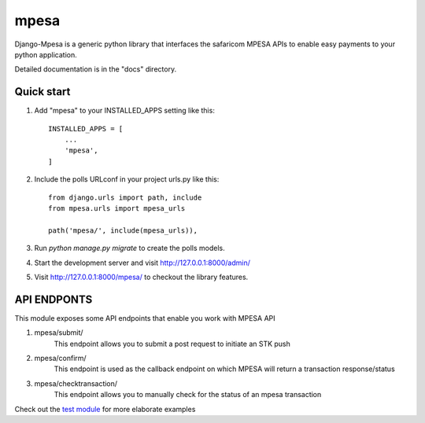 =====
mpesa
=====

Django-Mpesa is a generic python library that interfaces the safaricom
MPESA APIs to enable easy payments to your python application.

Detailed documentation is in the "docs" directory.

Quick start
-----------

1. Add "mpesa" to your INSTALLED_APPS setting like this::

    INSTALLED_APPS = [
        ...
        'mpesa',
    ]

2. Include the polls URLconf in your project urls.py like this::

    from django.urls import path, include
    from mpesa.urls import mpesa_urls

    path('mpesa/', include(mpesa_urls)),

3. Run `python manage.py migrate` to create the polls models.

4. Start the development server and visit http://127.0.0.1:8000/admin/

5. Visit http://127.0.0.1:8000/mpesa/ to checkout the library features.

API ENDPONTS
-----------

This module exposes some API endpoints that enable you work with MPESA API

1. mpesa/submit/
    This endpoint allows you to submit a post request to initiate an STK push

2. mpesa/confirm/
    This endpoint is used as the callback endpoint on which MPESA will return a transaction response/status
    
3. mpesa/checktransaction/
    This endpoint allows you to manually check for the status of an mpesa transaction
    
Check out the `test module <https://github.com/Ekirapapaul/django-mpesa/tree/master/tests>`__ for more elaborate examples
